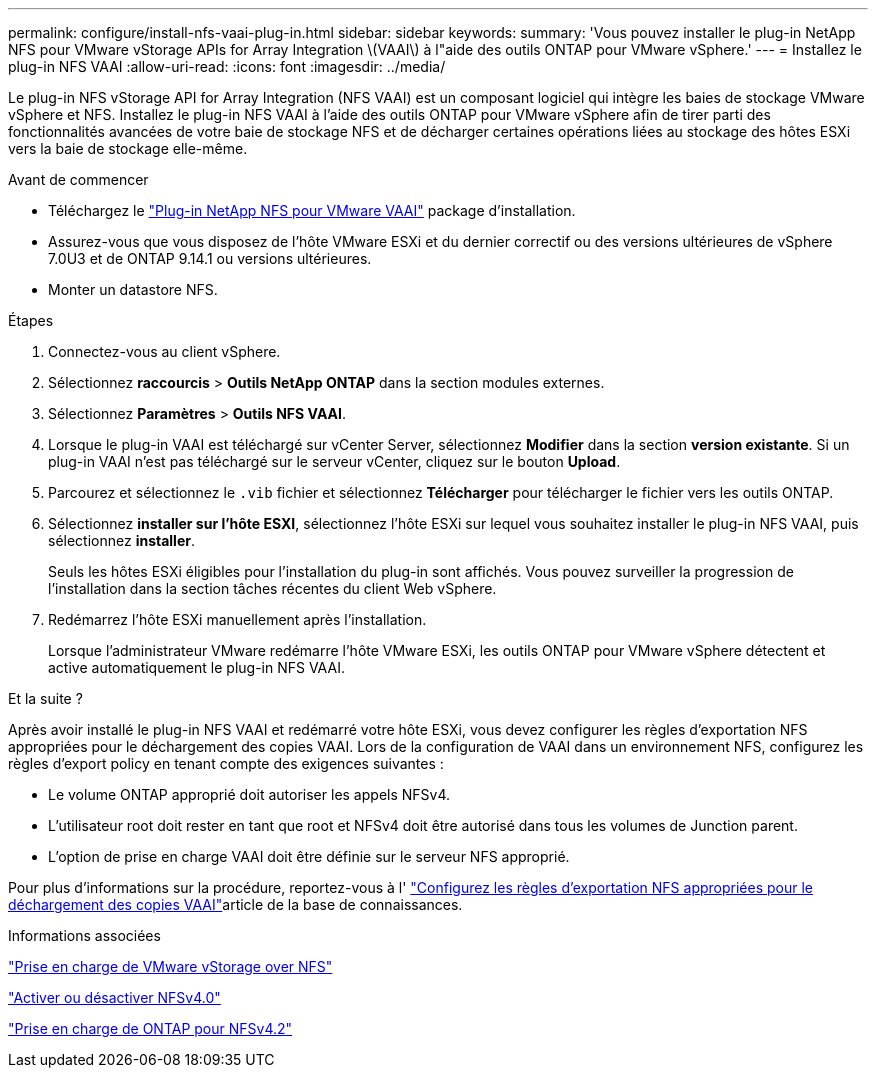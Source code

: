---
permalink: configure/install-nfs-vaai-plug-in.html 
sidebar: sidebar 
keywords:  
summary: 'Vous pouvez installer le plug-in NetApp NFS pour VMware vStorage APIs for Array Integration \(VAAI\) à l"aide des outils ONTAP pour VMware vSphere.' 
---
= Installez le plug-in NFS VAAI
:allow-uri-read: 
:icons: font
:imagesdir: ../media/


[role="lead"]
Le plug-in NFS vStorage API for Array Integration (NFS VAAI) est un composant logiciel qui intègre les baies de stockage VMware vSphere et NFS. Installez le plug-in NFS VAAI à l'aide des outils ONTAP pour VMware vSphere afin de tirer parti des fonctionnalités avancées de votre baie de stockage NFS et de décharger certaines opérations liées au stockage des hôtes ESXi vers la baie de stockage elle-même.

.Avant de commencer
* Téléchargez le https://mysupport.netapp.com/site/products/all/details/nfsplugin-vmware-vaai/downloads-tab["Plug-in NetApp NFS pour VMware VAAI"] package d'installation.
* Assurez-vous que vous disposez de l'hôte VMware ESXi et du dernier correctif ou des versions ultérieures de vSphere 7.0U3 et de ONTAP 9.14.1 ou versions ultérieures.
* Monter un datastore NFS.


.Étapes
. Connectez-vous au client vSphere.
. Sélectionnez *raccourcis* > *Outils NetApp ONTAP* dans la section modules externes.
. Sélectionnez *Paramètres* > *Outils NFS VAAI*.
. Lorsque le plug-in VAAI est téléchargé sur vCenter Server, sélectionnez *Modifier* dans la section *version existante*. Si un plug-in VAAI n'est pas téléchargé sur le serveur vCenter, cliquez sur le bouton *Upload*.
. Parcourez et sélectionnez le `.vib` fichier et sélectionnez *Télécharger* pour télécharger le fichier vers les outils ONTAP.
. Sélectionnez *installer sur l'hôte ESXI*, sélectionnez l'hôte ESXi sur lequel vous souhaitez installer le plug-in NFS VAAI, puis sélectionnez *installer*.
+
Seuls les hôtes ESXi éligibles pour l'installation du plug-in sont affichés. Vous pouvez surveiller la progression de l'installation dans la section tâches récentes du client Web vSphere.

. Redémarrez l'hôte ESXi manuellement après l'installation.
+
Lorsque l'administrateur VMware redémarre l'hôte VMware ESXi, les outils ONTAP pour VMware vSphere détectent et active automatiquement le plug-in NFS VAAI.



.Et la suite ?
Après avoir installé le plug-in NFS VAAI et redémarré votre hôte ESXi, vous devez configurer les règles d'exportation NFS appropriées pour le déchargement des copies VAAI. Lors de la configuration de VAAI dans un environnement NFS, configurez les règles d'export policy en tenant compte des exigences suivantes :

* Le volume ONTAP approprié doit autoriser les appels NFSv4.
* L'utilisateur root doit rester en tant que root et NFSv4 doit être autorisé dans tous les volumes de Junction parent.
* L'option de prise en charge VAAI doit être définie sur le serveur NFS approprié.


Pour plus d'informations sur la procédure, reportez-vous à l' https://kb.netapp.com/on-prem/ontap/DM/VAAI/VAAI-KBs/Configure_the_correct_NFS_export_policies_for_VAAI_copy_offload["Configurez les règles d'exportation NFS appropriées pour le déchargement des copies VAAI"]article de la base de connaissances.

.Informations associées
https://docs.netapp.com/us-en/ontap/nfs-admin/support-vmware-vstorage-over-nfs-concept.html["Prise en charge de VMware vStorage over NFS"]

https://docs.netapp.com/us-en/ontap/nfs-admin/enable-disable-nfsv40-task.html["Activer ou désactiver NFSv4.0"]

https://docs.netapp.com/us-en/ontap/nfs-admin/ontap-support-nfsv42-concept.html#nfs-v4-2-security-labels["Prise en charge de ONTAP pour NFSv4.2"]
